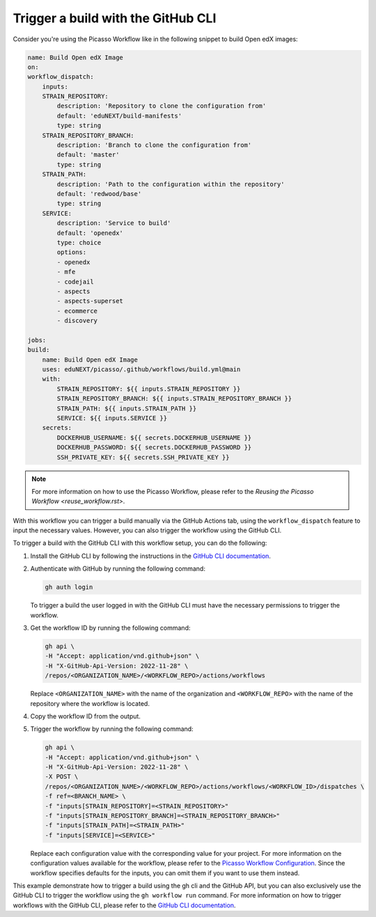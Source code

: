 Trigger a build with the GitHub CLI
####################################

Consider you're using the Picasso Workflow like in the following snippet to build Open edX images:

.. code-block:: yaml

    name: Build Open edX Image
    on:
    workflow_dispatch:
        inputs:
        STRAIN_REPOSITORY:
            description: 'Repository to clone the configuration from'
            default: 'eduNEXT/build-manifests'
            type: string
        STRAIN_REPOSITORY_BRANCH:
            description: 'Branch to clone the configuration from'
            default: 'master'
            type: string
        STRAIN_PATH:
            description: 'Path to the configuration within the repository'
            default: 'redwood/base'
            type: string
        SERVICE:
            description: 'Service to build'
            default: 'openedx'
            type: choice
            options:
            - openedx
            - mfe
            - codejail
            - aspects
            - aspects-superset
            - ecommerce
            - discovery

    jobs:
    build:
        name: Build Open edX Image
        uses: eduNEXT/picasso/.github/workflows/build.yml@main
        with:
            STRAIN_REPOSITORY: ${{ inputs.STRAIN_REPOSITORY }}
            STRAIN_REPOSITORY_BRANCH: ${{ inputs.STRAIN_REPOSITORY_BRANCH }}
            STRAIN_PATH: ${{ inputs.STRAIN_PATH }}
            SERVICE: ${{ inputs.SERVICE }}
        secrets:
            DOCKERHUB_USERNAME: ${{ secrets.DOCKERHUB_USERNAME }}
            DOCKERHUB_PASSWORD: ${{ secrets.DOCKERHUB_PASSWORD }}
            SSH_PRIVATE_KEY: ${{ secrets.SSH_PRIVATE_KEY }}

.. note::
    For more information on how to use the Picasso Workflow, please refer to the `Reusing the Picasso Workflow <reuse_workflow.rst>`.

With this workflow you can trigger a build manually via the GitHub Actions tab, using the ``workflow_dispatch`` feature to input the necessary values. However, you can also trigger the workflow using the GitHub CLI.

To trigger a build with the GitHub CLI with this workflow setup, you can do the following:

1. Install the GitHub CLI by following the instructions in the `GitHub CLI documentation`_.
2. Authenticate with GitHub by running the following command:

   .. code-block:: bash

      gh auth login

   To trigger a build the user logged in with the GitHub CLI must have the necessary permissions to trigger the workflow.

3. Get the workflow ID by running the following command:

   .. code-block:: bash

      gh api \
      -H "Accept: application/vnd.github+json" \
      -H "X-GitHub-Api-Version: 2022-11-28" \
      /repos/<ORGANIZATION_NAME>/<WORKFLOW_REPO>/actions/workflows


   Replace ``<ORGANIZATION_NAME>`` with the name of the organization and ``<WORKFLOW_REPO>`` with the name of the repository where the workflow is located.
4. Copy the workflow ID from the output.
5. Trigger the workflow by running the following command:

   .. code-block:: bash

      gh api \
      -H "Accept: application/vnd.github+json" \
      -H "X-GitHub-Api-Version: 2022-11-28" \
      -X POST \
      /repos/<ORGANIZATION_NAME>/<WORKFLOW_REPO>/actions/workflows/<WORKFLOW_ID>/dispatches \
      -f ref=<BRANCH_NAME> \
      -f "inputs[STRAIN_REPOSITORY]=<STRAIN_REPOSITORY>"
      -f "inputs[STRAIN_REPOSITORY_BRANCH]=<STRAIN_REPOSITORY_BRANCH>"
      -f "inputs[STRAIN_PATH]=<STRAIN_PATH>"
      -f "inputs[SERVICE]=<SERVICE>"

   Replace each configuration value with the corresponding value for your project. For more information on the configuration values available for the workflow, please refer to the `Picasso Workflow Configuration <configurations.rst>`_. Since the workflow specifies defaults for the inputs, you can omit them if you want to use them instead.

This example demonstrate how to trigger a build using the gh cli and the GitHub API, but you can also exclusively use the GitHub CLI to trigger the workflow using the ``gh workflow run`` command. For more information on how to trigger workflows with the GitHub CLI, please refer to the `GitHub CLI documentation`_.

.. _GitHub CLI documentation: https://cli.github.com/manual/
.. _GitHub Actions permissions: https://docs.github.com/en/actions/learn-github-actions/security-hardening-for-github-actions
